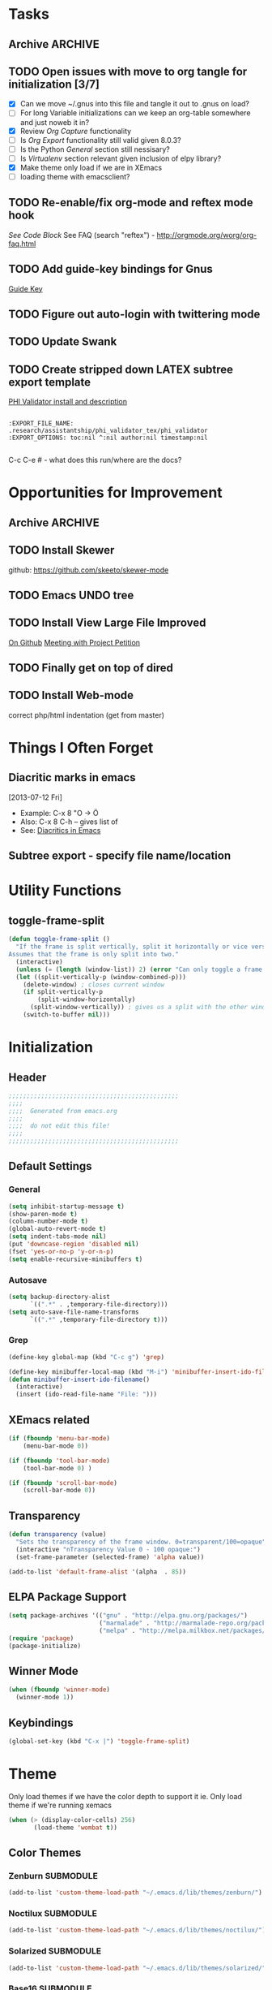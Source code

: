 #+TAGS: EXPERIMENTAL(e) DEPRECATED(d) SUBMODULE(s)
#+EXCLUDE_TAGS: DEPRECATED
* Tasks
** Archive                                                         :ARCHIVE:
*** DONE Problem with reftext org-mode-hook keeping bullets from loading   
CLOSED: [2013-07-17 Wed 18:45]
:PROPERTIES:
:ARCHIVE_TIME: 2013-07-17 Wed 18:47
:END:
  [[file:~/org/work/time.org::*Traffic%20Content%20scripts][Traffic Content scripts]]
** TODO Open issues with move to org tangle for initialization [3/7]
  + [X] Can we move ~/.gnus into this file and tangle it out to .gnus on load?
  + [ ] For long Variable initializations can we keep an org-table somewhere and just noweb it in?
  + [X] Review [[*Org%20Capture][Org Capture]] functionality
  + [ ] Is [[*Org%20Export][Org Export]] functionality still valid given 8.0.3?
  + [ ] Is the Python [[*General][General]] section still nessisary?
  + [ ] Is [[*Virtualenv][Virtualenv]] section relevant given inclusion of elpy library?
  + [X] Make theme only load if we are in XEmacs
  + [ ] loading theme with emacsclient?
** TODO Re-enable/fix org-mode and reftex mode hook
[[*Bibtex][See Code Block]]
See FAQ (search "reftex") - http://orgmode.org/worg/org-faq.html
** TODO Add guide-key bindings for Gnus
  [[file:~/.emacs.d/emacs.org::*Guide%20Key][Guide Key]]
** TODO Figure out auto-login with twittering mode 
** TODO Update Swank
** TODO Create stripped down LATEX subtree export template
  [[file:~/org2/research.org::*PHI%20Validator%20install%20and%20description][PHI Validator install and description]]

  #+BEGIN_EXAMPLE
  
  :EXPORT_FILE_NAME: .research/assistantship/phi_validator_tex/phi_validator
  :EXPORT_OPTIONS: toc:nil ^:nil author:nil timestamp:nil

  #+END_EXAMPLE

  C-c C-e #  - what does this run/where are the docs?
* Opportunities for Improvement
** Archive                                                         :ARCHIVE:
*** DONE Add IDO ubiquitous
CLOSED: [2013-07-17 Wed 18:40]
:PROPERTIES:
:ARCHIVE_TIME: 2013-07-17 Wed 18:40
:END:
*** DONE Set up guide-key for helping learn org-mode etc
CLOSED: [2013-07-17 Wed 19:09]
:PROPERTIES:
:ARCHIVE_TIME: 2013-07-17 Wed 19:10
:END:
[[https://github.com/kbkbkbkb1/guide-key][Github here]]
*** DONE Mu4e disable auto-fill
CLOSED: [2013-07-17 Wed 19:10]
:PROPERTIES:
:ARCHIVE_TIME: 2013-07-17 Wed 19:10
:END:
  
  [[file:~/mail/ualbany/Drafts/cur/20130715-ccc6fe-carasgaladon:2,DS]]
** TODO Install Skewer
  github: https://github.com/skeeto/skewer-mode

** TODO Emacs UNDO tree
** TODO Install View Large File Improved
  [[https://github.com/m00natic/vlfi][On Github]]
  [[file:~/org2/research.org::*Meeting%20with%20Project%20Petition][Meeting with Project Petition]]
** TODO Finally get on top of dired

** TODO Install Web-mode
correct php/html indentation (get from master)
* Things I Often Forget
** Diacritic marks in emacs
  [2013-07-12 Fri]
+ Example:  C-x 8 "O   -> Ö
+ Also:     C-x 8 C-h  -- gives list of 
+ See:      [[http://www.masteringemacs.org/articles/2010/10/13/diacritics-in-emacs/][Diacritics in Emacs]]

** Subtree export - specify file name/location
* Utility Functions
** toggle-frame-split
#+BEGIN_SRC emacs-lisp
(defun toggle-frame-split ()
  "If the frame is split vertically, split it horizontally or vice versa.
Assumes that the frame is only split into two."
  (interactive)
  (unless (= (length (window-list)) 2) (error "Can only toggle a frame split in two"))
  (let ((split-vertically-p (window-combined-p)))
    (delete-window) ; closes current window
    (if split-vertically-p
        (split-window-horizontally)
      (split-window-vertically)) ; gives us a split with the other window twice
    (switch-to-buffer nil)))
#+END_SRC
* Initialization
** Header
#+BEGIN_SRC emacs-lisp
;;;;;;;;;;;;;;;;;;;;;;;;;;;;;;;;;;;;;;;;;;;;;;;
;;;;
;;;;  Generated from emacs.org
;;;;
;;;;  do not edit this file!
;;;;
;;;;;;;;;;;;;;;;;;;;;;;;;;;;;;;;;;;;;;;;;;;;;;;
#+END_SRC
** Default Settings
*** General
#+BEGIN_SRC emacs-lisp
(setq inhibit-startup-message t)
(show-paren-mode t)
(column-number-mode t)
(global-auto-revert-mode t)
(setq indent-tabs-mode nil)
(put 'downcase-region 'disabled nil)
(fset 'yes-or-no-p 'y-or-n-p)
(setq enable-recursive-minibuffers t)
#+END_SRC
*** Autosave
#+BEGIN_SRC emacs-lisp
(setq backup-directory-alist
      `((".*" . ,temporary-file-directory)))
(setq auto-save-file-name-transforms
      `((".*" ,temporary-file-directory t)))
#+END_SRC
*** Grep
#+BEGIN_SRC emacs-lisp
(define-key global-map (kbd "C-c g") 'grep)

(define-key minibuffer-local-map (kbd "M-i") 'minibuffer-insert-ido-filename)
(defun minibuffer-insert-ido-filename()
  (interactive)
  (insert (ido-read-file-name "File: ")))

#+END_SRC
** XEmacs related
#+BEGIN_SRC emacs-lisp
(if (fboundp 'menu-bar-mode)
    (menu-bar-mode 0))

(if (fboundp 'tool-bar-mode)
    (tool-bar-mode 0) )

(if (fboundp 'scroll-bar-mode)
    (scroll-bar-mode 0))

#+END_SRC

*** X Fullscreen functionality                                   :DEPRECATED:
    :PROPERTIES:
    :tangle:   no
    :END:

    Note: Not needed with tiling windows managers

#+NAME: x-fullscreen-funcionality
#+BEGIN_SRC emacs-lisp
(if (fboundp 'x-send-client-message)
    (defun fullscreen ()
      (interactive)
      (x-send-client-message nil 0 nil "_NET_WM_STATE" 32
                             '(2 "_NET_WM_STATE_FULLSCREEN" 0)))

  (global-set-key [f11] 'fullscreen)
  (global-set-key [XF86Save] 'fullscreen))

(if (and (eq window-system 'X)
         (fboundp 'fullscreen))
    (fullscreen))

#+END_SRC

** Transparency
#+BEGIN_SRC emacs-lisp
(defun transparency (value)
  "Sets the transparency of the frame window. 0=transparent/100=opaque"
  (interactive "nTransparency Value 0 - 100 opaque:")
  (set-frame-parameter (selected-frame) 'alpha value))

(add-to-list 'default-frame-alist '(alpha  . 85))

#+END_SRC

** ELPA Package Support
#+BEGIN_SRC emacs-lisp
(setq package-archives '(("gnu" . "http://elpa.gnu.org/packages/")
                         ("marmalade" . "http://marmalade-repo.org/packages/")
                         ("melpa" . "http://melpa.milkbox.net/packages/")))
(require 'package)
(package-initialize)

#+END_SRC

** Winner Mode
#+BEGIN_SRC emacs-lisp
(when (fboundp 'winner-mode)
  (winner-mode 1))
#+END_SRC

** Keybindings
#+BEGIN_SRC emacs-lisp
(global-set-key (kbd "C-x |") 'toggle-frame-split)
#+END_SRC
* Theme
  Only load themes if we have the color depth to support it
  ie.  Only load theme if we're running xemacs

#+BEGIN_SRC emacs-lisp
(when (> (display-color-cells) 256)
       (load-theme 'wombat t))
#+END_SRC
** Color Themes
*** Zenburn                                                     :SUBMODULE:
#+BEGIN_SRC emacs-lisp
(add-to-list 'custom-theme-load-path "~/.emacs.d/lib/themes/zenburn/")
#+END_SRC
*** Noctilux                                                    :SUBMODULE:
#+BEGIN_SRC emacs-lisp
(add-to-list 'custom-theme-load-path "~/.emacs.d/lib/themes/noctilux/")
#+END_SRC
*** Solarized                                                   :SUBMODULE:
#+BEGIN_SRC emacs-lisp
(add-to-list 'custom-theme-load-path "~/.emacs.d/lib/themes/solarized/")
#+END_SRC
*** Base16                                                      :SUBMODULE:
#+BEGIN_SRC emacs-lisp
(add-to-list 'custom-theme-load-path "~/.emacs.d/lib/themes/base16/") 
#+END_SRC
* Org Mode                                                        :SUBMODULE:
  :PROPERTIES:
  :LAST-UPDATED: [2013-06-05 Wed]
  :VERSION: 8.0.3
  :END:
** TODO Review Org Mode Version
SCHEDULED: <2013-08-05 Mon +1m>
- State "DONE"       from "TODO"       [2013-07-26 Fri 08:34]
- State "DONE"       from "TODO"       [2013-07-22 Mon 15:21]
:PROPERTIES:
:LAST_REPEAT: [2013-07-26 Fri 08:34]
:END:

** Org Babel Bibtex
Ripped wholesale from [[file:lib/org/lisp/ob-css.el][ob-css.el]]
#+BEGIN_SRC emacs-lisp :tangle ~/.emacs.d/lib/ob-bibtex.el
;; Do Not Edit this file,  this file is auto generated from
;; ~/.emacs.d/emacs.org 

(require 'ob)

(defvar org-babel-default-header-args:bibtex '())

(defun org-babel-execute:bibtex (body params)
  "Execute a block of bibtex code.
This function is called by `org-babel-execute-src-block'."
  body)

(defun org-babel-prep-session:bibtex(session params)
  "Return an error if the :session header argument is set.
bibtex does not support sessions."
  (error "Bibtex sessions are nonsensical"))

(provide 'ob-bibtex)
#+END_SRC
   
** Keybindings
#+BEGIN_SRC emacs-lisp
(global-set-key "\C-cl" 'org-store-link)
(global-set-key "\C-cc" 'org-capture)
(global-set-key "\C-ca" 'org-agenda)
(global-set-key "\C-cb" 'org-iswitchb)
#+END_SRC
** Configs
*** General
#+BEGIN_SRC emacs-lisp
(setq org-log-done 'time
      org-use-tag-inheritance nil
      org-hide-leading-stars t
      org-startup-indented t)

#+END_SRC

*** Org Agenda
#+NAME recursively-include-all-org-files 
#+BEGIN_SRC emacs-lisp :tangle no
(add-hook 'org-agenda-mode-hook
    (lambda ()
        (setq org-agenda-files
            (find-lisp-find-files "~/org" "\.org$"))))
#+END_SRC

#+BEGIN_SRC emacs-lisp
(setq org-agenda-todo-ignore-with-date t)
(if (file-exists-p (expand-file-name "~/org/.agenda-files"))
    (setq org-agenda-files "~/org/.agenda-files" ))
#+END_SRC

#+BEGIN_SRC emacs-lisp

(setq org-agenda-custom-commands '(("n" "Agenda and all TODO's"
				    ((agenda "")
				     (alltodo "")))
				   ("R" "Research Standup" 
				    ((tags (format "+RA&CLOSED>=\"<%s>\"" (org-read-date)))
				     (tags "+RA&CLOCKSUM={[:digit:]*:[:digit:]*}"))
				    )))
#+END_SRC

*** Org Capture
#+BEGIN_SRC emacs-lisp
(setq org-default-notes-file (concat org-directory "/unfiled.org"))
(define-key global-map "\C-cr" 'org-capture)

(setq org-refile-targets '((org-agenda-files . (:maxlevel . 3))))
(setq org-refile-use-outline-path 'file)
(setq org-refile-path-complete-in-steps t)
#+END_SRC
**** Capture Templates
#+BEGIN_SRC emacs-lisp
(setq org-capture-templates 
'(("t" "Todo" entry (file+headline "~/org2/unfiled.org" "Tasks")
   "* TODO %?\n  %i\n  %a")
  ("m" "Migration" entry (file+headline "~/org2/unfiled.org" "Migration")
   "* MIGRATION %?\n %i\n %a ")))

#+END_SRC
*** Org Export
#+BEGIN_SRC emacs-lisp
(setq org-export-odt-preferred-output-format "docx"
      org-export-odt-styles-file nil
      org-file-apps '((auto-mode . emacs)
                      ("\\.mm\\'" . default)
                      ("\\.x?html?\\'" . default)
                      ("\\.pdf\\'" . default)))

#+END_SRC

*** Org Babel
#+BEGIN_SRC emacs-lisp
(setq org-src-preserve-indentation t)
(setq org-src-fontify-natively t)

(add-to-list 'load-path "~/.emacs.d/lib/")

(org-babel-do-load-languages
 'org-babel-load-languages
 '((emacs-lisp . t)
   (python . t)
   (R . t)
   (latex . t)
   (sh . t )
   (bibtex . t)))

#+END_SRC

** Contrib
*** Org Mode Bullets                                            :SUBMODULE:
#+BEGIN_SRC emacs-lisp
(add-to-list 'load-path "~/.emacs.d/lib/org-bullets/")
(require 'org-bullets)
(add-hook 'org-mode-hook (lambda () (org-bullets-mode 1)))
#+END_SRC*
* IDO
#+BEGIN_SRC emacs-lisp
(require 'ido)
(ido-mode 'both) ; for buffers and files
(setq
 ido-save-directory-list-file "~/.emacs.d/cache/ido.last"
 ido-ignore-buffers '("\\` " "^\*Mess" "^\*Back" ".*Completion" "^\*Ido" "^\*trace" "^\*compilation" "^\*GTAGS" "^session\.*" "^\*")
 ido-work-directory-list '("~/" "~/Desktop" "~/Documents" "~src")
 ido-case-fold  t                 ; be case-insensitive
 ido-enable-last-directory-history t ; remember last used dirs
 ido-max-work-directory-list 30   ; should be enough
 ido-max-work-file-list      50   ; remember many
 ido-use-filename-at-point nil    ; don't use filename at point (annoying)
 ido-use-url-at-point nil         ; don't use url at point (annoying)
 ido-max-prospects 10             ; don't spam my minibuffer
 ido-confirm-unique-completion nil)

                                        ; when using ido, the confirmation is rather annoying...
(setq confirm-nonexistent-file-or-buffer nil)
(fset 'dired 'ido-dired)
#+END_SRC
** IDO Ubiquitous                                                :SUBMODULE:
#+BEGIN_SRC emacs-lisp
(add-to-list 'load-path "~/.emacs.d/lib/ido-ubiquitous/")
(require 'ido-ubiquitous)
(ido-ubiquitous-mode 1)

;; Fix ido-ubiquitous for newer packages
(defmacro ido-ubiquitous-use-new-completing-read (cmd package)
  `(eval-after-load ,package
     '(defadvice ,cmd (around ido-ubiquitous-new activate)
        (let ((ido-ubiquitous-enable-compatibility nil))
          ad-do-it))))


(ido-ubiquitous-disable-in org-insert-link)
(ido-ubiquitous-disable-in org-refile)

(ido-ubiquitous-use-new-completing-read geben-find-file 'geben)
;(ido-ubiquitous-use-new-completing-read webjump 'webjump)
;(ido-ubiquitous-use-new-completing-read yas/expand 'yasnippet)
;(ido-ubiquitous-use-new-completing-read yas/visit-snippet-file 'yasnippet)
#+END_SRC
* Comint Mode
#+BEGIN_SRC emacs-lisp
(defun clear-comint-buffer ()
  (interactive)
  (let ((comint-buffer-maximum-size 0))
    (comint-truncate-buffer)))
#+END_SRC

* Java/Eclim Support                                             :DEPRECATED:

#+BEGIN_SRC emacs-lisp :tangle no
(add-to-list 'load-path "~/.emacs.d/lib/emacs-eclim")
(require 'eclim)
(global-eclim-mode)

(require 'eclimd)
#+END_SRC

* Uniqueify Buffer Names
#+BEGIN_SRC emacs-lisp

(require 'uniquify)
(setq uniquify-buffer-name-style 'forward)

#+END_SRC

* Tramp
#+BEGIN_SRC emacs-lisp
(require 'tramp)
(setq tramp-default-method "ssh")

#+END_SRC

* Browser support
#+BEGIN_SRC emacs-lisp
(setq browse-url-browser-function 'browse-url-generic
      browse-url-generic-program "chromium")

#+END_SRC

* Magit                                                           :SUBMODULE:

#+BEGIN_SRC emacs-lisp
(add-to-list 'load-path "~/.emacs.d/lib/magit")
(require 'magit)

#+END_SRC

* Pandoc-Mode

#+BEGIN_SRC emacs-lisp

(add-to-list 'load-path "~/.emacs.d/lib/pandoc")
(require 'pandoc-mode)

#+END_SRC
* S string library
#+BEGIN_SRC emacs-lisp

(add-to-list 'load-path "~/.emacs.d/lib/s")
(require 's)

#+END_SRC

* LaTex
** AucTex
#+BEGIN_SRC emacs-lisp
(add-to-list 'load-path "~/.emacs.d/lib/")
(load "auctex.el" nil t t)
(load "preview-latex.el" nil t t)


(eval-after-load "tex"
  '(push '("pdflatex" "pdflatex %t" TeX-run-TeX nil t :help "Run pdflatex on file")
         TeX-command-list))

(eval-after-load "tex"
  '(push '("latexmk" "latexmk %t" TeX-run-TeX nil t :help "Run Latexmk on file")
         TeX-command-list))


(setq reftex-plug-into-AUCTeX t)
(setq reftex-bibliography-commands '("addbibresource" "bibliography"))
(setq reftex-cite-prompt-optional-args t)

(setq reftex-cite-format '((?t . "\\textcite[]{%l}")
                           (?a . "\\autocite[]{%l}")
                           (?A . "\\citeauthor[]{%l}")
                           (?c . "\\cite[]{%l}")
                           (?s . "\\smartcite[]{%l}")
                           (?f . "\\footcite[]{%l}")
                           (?n . "\\nocite{%l}")
                           (?b . "\\blockquote[]{%l}{}")))

(eval-after-load 'reftex-vars
  '(setcdr (assoc 'caption reftex-default-context-regexps) "\\\\\\(rot\\|sub\\)?caption\\*?[[{]"))
(eval-after-load 'reftex
  '(progn
     (define-key reftex-mode-map (kbd "C-c -") nil)))

(add-hook 'LaTeX-mode-hook #'reftex-mode)

(add-hook 'LaTeX-mode-hook (if (locate-library "cdlatex")
                              'cdlatex-mode
                             'LaTeX-math-mode))
(setq TeX-auto-save t
      TeX-save-query nil
      TeX-parse-self t
      TeX-newline-function #'reindent-then-newline-and-indent)
(setq-default TeX-master 'dwim)


#+END_SRC
** RefTex
#+BEGIN_SRC emacs-lisp

(add-hook 'LaTeX-mode-hook 'turn-on-reftex)   ; with AUCTeX LaTeX mode
(add-hook 'latex-mode-hook 'turn-on-reftex)   ; with Emacs latex mode

(setq reftex-plug-into-AUCTeX t)

#+END_SRC
** Bibtex
#+BEGIN_SRC emacs-lisp
(require 'bibtex)
(defun org-mode-reftex-setup ()
  (load-library "reftex")
  (and (buffer-file-name)
	   (file-exists-p (buffer-file-name))
	   (reftex-parse-all))
  (define-key org-mode-map (kbd "C-c )") 'reftex-citation))
; DISABLED - org-mode-reftex-setup throwing errors (to fix)
; (add-hook 'org-mode-hook 'org-mode-reftex-setup)
#+END_SRC
* DocView
#+BEGIN_SRC emacs-lisp

(add-to-list 'auto-mode-alist '("\\.docx\\'" . doc-view-mode))
(add-to-list 'auto-mode-alist '("\\.odt\\'" . doc-view-mode))
(setq doc-view-continuous t)


#+END_SRC
* Refmanager Mode
#+BEGIN_SRC emacs-lisp

(add-to-list 'load-path "~/.emacs.d/lib/refmanager")
(require 'refmanager-mode)

#+END_SRC
* Lorem Ipsum

* Twittering Mode                                                 :SUBMODULE:
  :PROPERTIES:
  :LAST-UPDATED: [2013-04-12 Fri]
  :VERSION: master
  :END:

#+BEGIN_SRC emacs-lisp
(add-to-list 'load-path "~/.emacs.d/lib/twittering-mode")
(require 'twittering-mode)

(setq twittering-use-master-password t)
#+END_SRC

** TODO Review Twittering Mode Version
SCHEDULED: <2013-07-07 Sun +1m>
- State "DONE"       from "TODO"       [2013-07-15 Mon 12:09]
:PROPERTIES:
:LAST_REPEAT: [2013-07-15 Mon 12:09]
:END:

* Lorem Ipsum

#+BEGIN_SRC emacs-lisp

#+END_SRC
* Python
** General                                                      :DEPRECATED:
+ Depricating this,  elpy-use-ipython calls this

#+BEGIN_SRC emacs-lisp :tangle no
(setq
 python-shell-interpreter "ipython"
 python-shell-interpreter-args ""
 python-shell-prompt-regexp "In \\[[0-9]+\\]: "
 python-shell-prompt-output-regexp "Out\\[[0-9]+\\]: "
 python-shell-completion-setup-code   "from IPython.core.completerlib import module_completion"
 python-shell-completion-module-string-code "';'.join(module_completion('''%s'''))\n"
 python-shell-completion-string-code "';'.join(get_ipython().Completer.all_completions('''%s'''))\n"
)
#+END_SRC

** Elpy
   + Note,  this is an ELPA install I believe,  should we look at moving
     this into a fully compiled/updated submodule?
#+BEGIN_SRC emacs-lisp
(require 'elpy)

(elpy-enable)
(elpy-use-ipython)
#+END_SRC
** Virtualenv
#+BEGIN_SRC emacs-lisp :tangle no

(add-to-list 'load-path "~/.emacs.d/lib/virtualenv/")
(require 'virtualenv)

#+END_SRC
** Emacs-IPython-Notebook                                        :DEPRECATED:
#+BEGIN_SRC emacs-lisp :tangle no
(add-to-list 'load-path "~/.emacs.d/lib/ein")
(add-to-list 'load-path "~/.emacs.d/lib/ein/lisp")
(require 'ein)
#+END_SRC
* Mu4e                                                            :SUBMODULE:
:PROPERTIES:
:LAST-UPDATED: [2013-05-30 Thr]
:VERSION: master
:END:
#+BEGIN_SRC emacs-lisp
(add-to-list 'load-path "~/.emacs.d/lib/mu4e/mu4e")

(require 'mu4e)
(require 'org-mu4e)

(setq send-mail-function 'smtpmail-send-it)

; do not enable fill-column on message compose
(setq message-fill-column nil)

(setq mu4e-mu-binary "/usr/local/bin/mu")

; fix weird html2text is out of range error 'error in process filter: Args out of range: "Email\"", 7, 6'
; see: https://github.com/djcb/mu/issues/73
(setq mu4e-html2text-command "html2text -nobs -width 72")
(setq mu4e-view-prefer-html t)              ;; prefer html
(setq mu4e-msg2pdf "~/.emacs.d/lib/mu4e/toys/msg2pdf/msg2pdf")

(setq
 mu4e-use-fancy-chars t
 mu4e-get-mail-command "offlineimap"   ;; or fetchmail, or ...
 mu4e-update-interval 180)              ;; update every 3 minutes

(setq smtpmail-queue-mail  nil  ;; start in non-queuing mode
      smtpmail-queue-dir   "~/mail/queue/cur")


(defun gmail ()
  (interactive)
  (setq
   mu4e-sent-folder   "/gmail/[Gmail].Sent"       ;; folder for sent messages
   mu4e-drafts-folder "/gmail/[Gmail].Drafts"     ;; unfinished messages
   mu4e-trash-folder  "/gmail/[Gmail].Trash"      ;; trashed messages
   mu4e-refile-folder "/gmail/[Gmail].Archives"   ;; saved messages
   ))


(defun ualbany ()
  (interactive)
  (setq
   mu4e-sent-folder   "/ualbany/Sent"       ;; folder for sent messages
   mu4e-drafts-folder "/ualbany/Drafts"     ;; unfinished messages
   mu4e-trash-folder  "/ualbany/Trash"      ;; trashed messages
   )

  (setq mu4e-refile-folder
        (lambda (msg)
          (cond
           ;; messages to the mu mailing list go to the /mu folder
           ((or (mu4e-message-contact-field-matches msg :to "PROJPETITION@listserv.albany.edu")
	       (mu4e-message-contact-field-matches msg :from "PROJPETITION@listserv.albany.edu")
	       (mu4e-message-contact-field-matches msg :cc "PROJPETITION@listserv.albany.edu"))
            "/ualbany/ProjectPetition")
           ((or (mu4e-message-contact-field-matches msg :to "@listserv.albany.edu")
	       (mu4e-message-contact-field-matches msg :from "@listserv.albany.edu")
	       (mu4e-message-contact-field-matches msg :cc "@listserv.albany.edu"))
            "/ualbany/IST-L")
           ((or (mu4e-message-contact-field-matches msg :to "@csail.mit.edu")
	       (mu4e-message-contact-field-matches msg :from "@csail.mit.edu")
	       (mu4e-message-contact-field-matches msg :cc "@csail.mit.edu"))
            "/ualbany/CSAIL")
           ((or (mu4e-message-contact-field-matches msg :to "@LIST.NIH.GOV")
		(mu4e-message-contact-field-matches msg :from "@LIST.NIH.GOV")
		(mu4e-message-contact-field-matches msg :cc "@LIST.NIH.GOV"))
            "/ualbany/UMLSUSERS-L")
           ;; everything else goes to /archive
           ;; important to have a catch-all at the end!
           (t "/ualbany/Archives")))) )


(setq mu4e-maildir-shortcuts
      '( ("/ualbany/INBOX"     . ?a)
         ("/gmail/INBOX"     . ?g)) )

      ;; these are actually the defaults
(setq
 mu4e-maildir       "~/mail"   ;; top-level Maildir
; mu4e-sent-folder   "/sent"       ;; folder for sent messages
; mu4e-drafts-folder "/drafts"     ;; unfinished messages
; mu4e-trash-folder  "/trash"      ;; trashed messages
; mu4e-refile-folder "/archive"   ;; saved messages
)


;; stuff from the internet,  yay!

(setq mu4e-account-alist
        '(("gmail"
	   (mu4e-sent-folder "/gmail/[Gmail].Sent")
	   (mu4e-drafts-folder "/gmail/[Gmail].Draft")
	   (mu4e-trash-folder "/gmail/[Gmail].Trash")
	   (user-mail-address "kotfic@gmail.com")
	   (smtpmail-smtp-user "kotfic@gmail.com")
	   (smtpmail-smtp-server "smtp.gmail.com")
	   (mu4e-sent-messages-behavior delete)
	   ;; add other variables here
	   )
	  ("ualbany"
	   (mu4e-sent-folder "/ualbany/Sent Items")
	   (mu4e-drafts-folder "/ualbany/Drafts")
	   (mu4e-trash-folder "/ualbany/Trash")
	   (user-mail-address "ckotfila@albany.edu")
	   (smtpmail-smtp-user "ckotfila@albany.edu")
;          (smtpmail-local-domain "pod51009.outlook.com")
	   (smtpmail-smtp-server "pod51009.outlook.com")
	   ;; add other variables here
         )))

(defun mu4e-set-account ()
  "Set the account for composing a message."
  (let* ((account
          (if mu4e-compose-parent-message
              (let ((maildir (mu4e-msg-field mu4e-compose-parent-message :maildir)))
                (string-match "/\\(.*?\\)/" maildir)
                (match-string 1 maildir))
            (completing-read (format "Compose with account: (%s) "
                                     (mapconcat #'(lambda (var) (car var)) mu4e-account-alist "/"))
                             (mapcar #'(lambda (var) (car var)) mu4e-account-alist)
                             nil t nil nil (caar mu4e-account-alist))))
         (account-vars (cdr (assoc account mu4e-account-alist))))
    (if account-vars
        (mapc #'(lambda (var)
                  (set (car var) (cadr var)))
              account-vars))))

(add-hook 'mu4e-compose-pre-hook 'mu4e-set-account)

#+END_SRC
* GNUS
  It begins...
#+BEGIN_SRC emacs-lisp
(require 'gnus)
#+END_SRC

#+BEGIN_SRC emacs-lisp :tangle ~/.gnus.el
(setq user-mail-address "kotfic@gmail.com")
(setq user-full-name "Christopher Kotfila")

(setq gnus-select-method '(nntp "news.gmane.org"))
(setq gnus-secondary-select-method '((nntp "news.gwene.org")))

(setq gnus-save-newsrc-file nil)

#+END_SRC

* PHP								  :SUBMODULE:
#+BEGIN_SRC emacs-lisp

(add-to-list 'load-path "~/.emacs.d/lib/php/")
(autoload 'php-mode "php-mode" "Major mode for PHP." t)
(add-to-list 'auto-mode-alist '("\\.\\(php\\|phtml\\)\\'" . php-mode))


#+END_SRC
* Geben
#+BEGIN_SRC emacs-lisp

(add-to-list 'load-path "~/.emacs.d/lib/geben-0.26/")
(autoload 'geben "geben" "PHP Debugger on Emacs" t)

(defun geben-safely-end-proxy()
  "Tries to call `dbgp-proxy-unregister', but silently
   returns `nil' if it throws an error."
  (interactive)
  (condition-case nil
      (dbgp-proxy-unregister "chris_cc")
    (error nil)))

(defun geben-single-or-proxy()
  "Tries calling geben, if it throws an error because it needs to use
   `geben-proxy', it tries that.
   TODO: make it toggle.."
  (interactive)
  (condition-case nil
      (geben)
    (error (geben-proxy "127.0.0.1" 9001 "chris_cc"))))

(defadvice geben-display-context(before clear-windows-for-vars activate)
  (delete-other-windows))

(add-hook 'kill-emacs-hook 'geben-safely-end-proxy)

#+END_SRC
* LISP/SLIME 
#+BEGIN_SRC emacs-lisp

(add-to-list 'load-path "~/.emacs.d/lib/slime/")
(require 'slime)

(slime-setup '(slime-fancy))
(setq inferior-lisp-program (executable-find "sbcl"))

;(load (expand-file-name "~/quicklisp/slime-helper.el"))

(if (file-exists-p (expand-file-name "~/lib/slime-helper.el"))
    (load (expand-file-name "~/lib/slime-helper.el")))


#+END_SRC

* Emacs Speaks Statistics					  :SUBMODULE:

#+BEGIN_SRC emacs-lisp
(add-to-list 'load-path "~/.emacs.d/lib/ESS/lisp/")
(require 'ess-site)
#+END_SRC
* Jabber 							  :SUBMODULE:
#+BEGIN_SRC emacs-lisp
(add-to-list 'load-path "~/.emacs.d/lib/jabber/")
(require 'jabber)

(setq jabber-account-list '(("kotfic@gmail.com"
			     (:network-server . "talk.google.com")
			     (:port . 5222)
			     (:connection-type . starttls)
			     )
			    ("170_26772@chat.hipchat.com"
			     (:network-server . "chat.hipchat.com" )
			     (:port . 5222)
			     (:connection-type . starttls)
			    )))

(defun jabber-google-groupchat-create ()
  (interactive)
  (let ((group (apply 'format "private-chat-%x%x%x%x%x%x%x%x-%x%x%x%x-%x%x%x%x-%x%x%x%x-%x%x%x%x%x%x%x%x%x%x%x%x@groupchat.google.com"
		      (mapcar (lambda (x) (random x)) (make-list 32 15))))
	(account (jabber-read-account)))
    (jabber-groupchat-join account group (jabber-muc-read-my-nickname account group) t)))

#+END_SRC

** Hipchat
#+BEGIN_SRC emacs-lisp
(defun join-dev ()
  (interactive)
  (jabber-muc-join "170_26772@chat.hipchat.com" "170_dev@conf.hipchat.com" "Christopher Kotfila"))


#+END_SRC
* Github & Gists
** Dependencies
*** logito 							  :SUBMODULE:
#+BEGIN_SRC emacs-lisp
(add-to-list 'load-path "~/.emacs.d/lib/logito/")
(require 'logito)
#+END_SRC

*** pcache 							  :SUBMODULE:
#+BEGIN_SRC emacs-lisp
(add-to-list 'load-path "~/.emacs.d/lib/pcache/")
(require 'pcache)

#+END_SRC

** Github 							  :SUBMODULE:
#+BEGIN_SRC emacs-lisp
(add-to-list 'load-path "~/.emacs.d/lib/gh/")
(require 'gh)
#+END_SRC
** Gist								  :SUBMODULE:
#+BEGIN_SRC emacs-lisp
(add-to-list 'load-path "~/.emacs.d/lib/gist/")
(require 'gist)
#+END_SRC

* Guide Key
** Dependencies
*** Popwin                                                      :SUBMODULE:
#+BEGIN_SRC emacs-lisp
(add-to-list 'load-path "~/.emacs.d/lib/popwin")
(require 'popwin)
#+END_SRC
** Code                                                          :SUBMODULE:
#+BEGIN_SRC emacs-lisp :tangle no
(add-to-list 'load-path "~/.emacs.d/lib/guide-key")
(require 'guide-key)

; Rectangles
(setq guide-key/guide-key-sequence '("C-x r" "C-x 4"))

(guide-key-mode 1)
#+END_SRC
*** Org-mode 
#+BEGIN_SRC emacs-lisp :tangle no
(defun guide-key/my-hook-function-for-org-mode ()
  (guide-key/add-local-guide-key-sequence "C-c")
  (guide-key/add-local-guide-key-sequence "C-c C-x")
  (guide-key/add-local-highlight-command-regexp "org-"))
(add-hook 'org-mode-hook 'guide-key/my-hook-function-for-org-mode)
#+END_SRC


